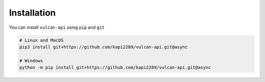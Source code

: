 Installation
^^^^^^^^^^^^

You can install ``vulcan-api`` using ``pip`` and ``git``

.. code:: console

    # Linux and MacOS
    pip3 install git+https://github.com/kapi2289/vulcan-api.git@async

    # Windows
    python -m pip install git+https://github.com/kapi2289/vulcan-api.git@async
